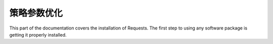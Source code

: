 策略参数优化
=================================================
This part of the documentation covers the installation of Requests. The first step to using any software package is getting it properly installed.

